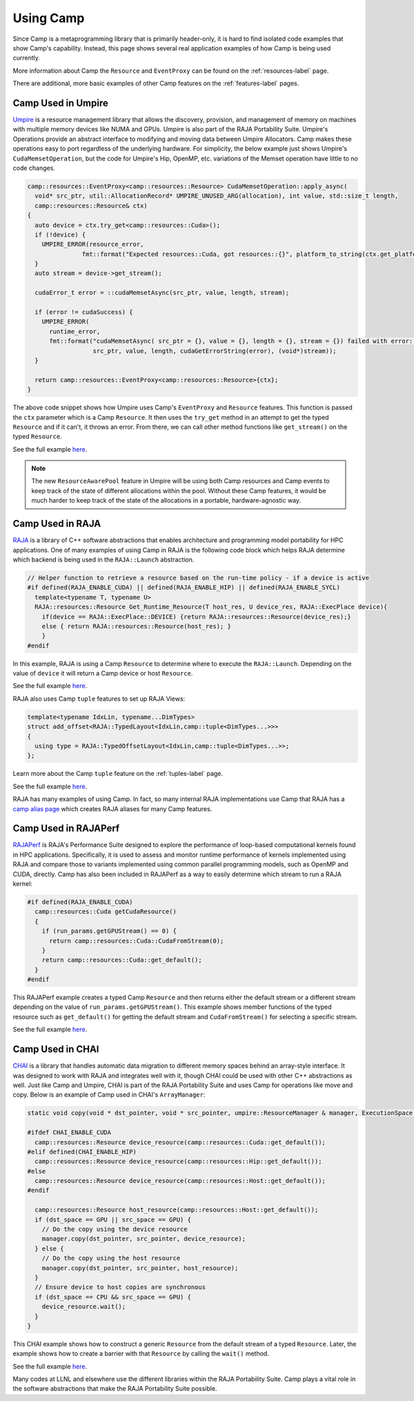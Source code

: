 .. _using_camp-label: 

**********
Using Camp
**********

Since Camp is a metaprogramming library that is primarily header-only, it is hard
to find isolated code examples that show Camp's capability. Instead, this page
shows several real application examples of how Camp is being used currently.

More information about Camp the ``Resource`` and ``EventProxy`` can be found on the :ref:`resources-label` page.

There are additional, more basic examples of other Camp features on the :ref:`features-label` pages.

Camp Used in Umpire
===================

`Umpire <https://github.com/LLNL/Umpire>`_ is a resource management library that allows the discovery, provision, and management of memory on machines 
with multiple memory devices like NUMA and GPUs. Umpire is also part of the RAJA Portability Suite.
Umpire's Operations provide an abstract interface to modifying and moving data between Umpire Allocators.
Camp makes these operations easy to port regardless of the underlying hardware. For simplicity, the below example
just shows Umpire's ``CudaMemsetOperation``, but the code for Umpire's Hip, OpenMP, etc. variations of the Memset
operation have little to no code changes.

.. code-block:: cpp

  camp::resources::EventProxy<camp::resources::Resource> CudaMemsetOperation::apply_async(
    void* src_ptr, util::AllocationRecord* UMPIRE_UNUSED_ARG(allocation), int value, std::size_t length,
    camp::resources::Resource& ctx)
  {
    auto device = ctx.try_get<camp::resources::Cuda>();
    if (!device) {
      UMPIRE_ERROR(resource_error,
                 fmt::format("Expected resources::Cuda, got resources::{}", platform_to_string(ctx.get_platform())));
    }
    auto stream = device->get_stream();

    cudaError_t error = ::cudaMemsetAsync(src_ptr, value, length, stream);

    if (error != cudaSuccess) {
      UMPIRE_ERROR(
        runtime_error,
        fmt::format("cudaMemsetAsync( src_ptr = {}, value = {}, length = {}, stream = {}) failed with error: {}",
                    src_ptr, value, length, cudaGetErrorString(error), (void*)stream));
    }

    return camp::resources::EventProxy<camp::resources::Resource>{ctx};
  }

The above code snippet shows how Umpire uses Camp's ``EventProxy`` and ``Resource`` features. This function is passed
the ``ctx`` parameter which is a Camp ``Resource``. It then uses the ``try_get`` method in an attempt to get the typed
``Resource`` and if it can't, it throws an error. From there, we can call other method functions like ``get_stream()``
on the typed ``Resource``.

See the full example `here <https://github.com/LLNL/Umpire/blob/5bf5bc182f1e6ee3f6be1d953b68451d3ddc35f5/src/umpire/op/CudaMemsetOperation.cpp>`_.

.. note::

   The new ``ResourceAwarePool`` feature in Umpire will be using both Camp resources and Camp events to
   keep track of the state of different allocations within the pool. Without these Camp features, it would
   be much harder to keep track of the state of the allocations in a portable, hardware-agnostic way.

Camp Used in RAJA
=================

`RAJA <https://github.com/LLNL/RAJA>`_ is a library of C++ software abstractions that enables 
architecture and programming model portability for HPC applications.
One of many examples of using Camp in RAJA is the following code block which helps RAJA determine which backend
is being used in the ``RAJA::Launch`` abstraction.

.. code-block:: cpp

   // Helper function to retrieve a resource based on the run-time policy - if a device is active
   #if defined(RAJA_ENABLE_CUDA) || defined(RAJA_ENABLE_HIP) || defined(RAJA_ENABLE_SYCL)
     template<typename T, typename U>
     RAJA::resources::Resource Get_Runtime_Resource(T host_res, U device_res, RAJA::ExecPlace device){
       if(device == RAJA::ExecPlace::DEVICE) {return RAJA::resources::Resource(device_res);}
       else { return RAJA::resources::Resource(host_res); }
       }
   #endif

In this example, RAJA is using a Camp ``Resource`` to determine where to execute the ``RAJA::Launch``. Depending on 
the value of ``device`` it will return a Camp device or host ``Resource``.

See the full example `here <https://github.com/LLNL/RAJA/blob/develop/include/RAJA/pattern/launch/launch_core.hpp>`_.

RAJA also uses Camp ``tuple`` features to set up RAJA Views:

.. code-block:: cpp

   template<typename IdxLin, typename...DimTypes>
   struct add_offset<RAJA::TypedLayout<IdxLin,camp::tuple<DimTypes...>>>
   {
     using type = RAJA::TypedOffsetLayout<IdxLin,camp::tuple<DimTypes...>>;
   };

Learn more about the Camp ``tuple`` feature on the :ref:`tuples-label` page.

See the full example `here <https://github.com/LLNL/RAJA/blob/0aef7cc44348d82e94e73e12f77c27ea306e47b8/include/RAJA/util/View.hpp>`_.

RAJA has many examples of using Camp. In fact, so many internal RAJA implementations use Camp that RAJA has a
`camp alias page <https://github.com/LLNL/RAJA/blob/0aef7cc44348d82e94e73e12f77c27ea306e47b8/include/RAJA/util/camp_aliases.hpp>`_ which
creates RAJA aliases for many Camp features.

Camp Used in RAJAPerf
=====================

`RAJAPerf <https://github.com/LLNL/RAJAPerf>`_ is RAJA's Performance Suite designed to explore the performance of loop-based computational kernels found in HPC applications.
Specifically, it is used to assess and monitor runtime performance of kernels implemented using RAJA and compare those to variants 
implemented using common parallel programming models, such as OpenMP and CUDA, directly.
Camp has also been included in RAJAPerf as a way to easily determine which stream to run a RAJA kernel:

.. code-block:: cpp

   #if defined(RAJA_ENABLE_CUDA)
     camp::resources::Cuda getCudaResource()
     {
       if (run_params.getGPUStream() == 0) {
         return camp::resources::Cuda::CudaFromStream(0);
       }
       return camp::resources::Cuda::get_default();
     }
   #endif

This RAJAPerf example creates a typed Camp ``Resource`` and then returns either the default stream or a different stream depending on
the value of ``run_params.getGPUStream()``. This example shows member functions of the typed resource such as ``get_default()``
for getting the default stream and ``CudaFromStream()`` for selecting a specific stream.

See the full example `here <https://github.com/LLNL/RAJAPerf/blob/abb07792a899f7417e77ea40015e7e1dfd52716e/src/common/KernelBase.hpp>`_.

Camp Used in CHAI
=================

`CHAI <https://github.com/LLNL/CHAI>`_ is a library that handles automatic data migration to different memory spaces behind an array-style interface. It was designed to 
work with RAJA and integrates well with it, though CHAI could be used with other C++ abstractions as well.
Just like Camp and Umpire, CHAI is part of the RAJA Portability Suite and uses Camp for operations like move and copy. Below
is an example of Camp used in CHAI's ``ArrayManager``:

.. code-block:: cpp

   static void copy(void * dst_pointer, void * src_pointer, umpire::ResourceManager & manager, ExecutionSpace dst_space, ExecutionSpace src_space) {

   #ifdef CHAI_ENABLE_CUDA
     camp::resources::Resource device_resource(camp::resources::Cuda::get_default());
   #elif defined(CHAI_ENABLE_HIP)
     camp::resources::Resource device_resource(camp::resources::Hip::get_default());
   #else
     camp::resources::Resource device_resource(camp::resources::Host::get_default());
   #endif

     camp::resources::Resource host_resource(camp::resources::Host::get_default());
     if (dst_space == GPU || src_space == GPU) {
       // Do the copy using the device resource
       manager.copy(dst_pointer, src_pointer, device_resource);
     } else {
       // Do the copy using the host resource
       manager.copy(dst_pointer, src_pointer, host_resource);
     }
     // Ensure device to host copies are synchronous
     if (dst_space == CPU && src_space == GPU) {
       device_resource.wait();
     }
   }

This CHAI example shows how to construct a generic ``Resource`` from the default stream of a typed ``Resource``. Later, the
example shows how to create a barrier with that ``Resource`` by calling the ``wait()`` method.

See the full example `here <https://github.com/LLNL/CHAI/blob/7ba2ba89071bf836071079929af7419da475ba27/src/chai/ArrayManager.cpp#L246>`_.

Many codes at LLNL and elsewhere use the different libraries within the RAJA Portability Suite. Camp plays a vital role
in the software abstractions that make the RAJA Portability Suite possible.
